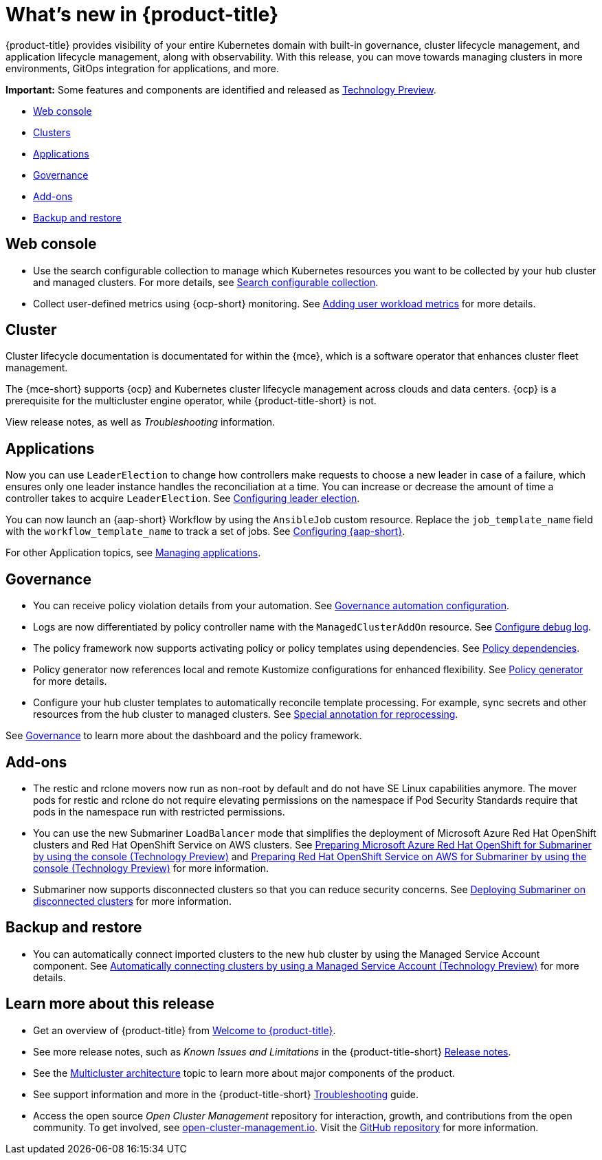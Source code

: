 [#whats-new]
= What's new in {product-title}

{product-title} provides visibility of your entire Kubernetes domain with built-in governance, cluster lifecycle management, and application lifecycle management, along with observability. With this release, you can move towards managing clusters in more environments, GitOps integration for applications, and more. 

*Important:* Some features and components are identified and released as link:https://access.redhat.com/support/offerings/techpreview[Technology Preview].

* <<web-console-whats-new,Web console>>
* <<cluster-whats-new,Clusters>>
* <<application-whats-new,Applications>>
* <<governance-whats-new,Governance>>
* <<add-on-whats-new,Add-ons>>
* <<dr4hub-whats-new,Backup and restore>>

[#web-console-whats-new]
== Web console
//stand alone console went away

* Use the search configurable collection to manage which Kubernetes resources you want to be collected by your hub cluster and managed clusters. For more details, see link:../observability/search.adoc#search-configurable-collection[Search configurable collection].

* Collect user-defined metrics using {ocp-short} monitoring. See link:../observability/customize_observability.adoc#adding-user-workload-metrics[Adding user workload metrics] for more details.

[#cluster-whats-new]
== Cluster 

Cluster lifecycle documentation is documentated for within the {mce}, which is a software operator that enhances cluster fleet management. 

The {mce-short} supports {ocp} and Kubernetes cluster lifecycle management across clouds and data centers. {ocp} is a prerequisite for the multicluster engine operator, while {product-title-short} is not. 

View release notes, as well as _Troubleshooting_ information.
 
[#application-whats-new]
== Applications

Now you can use `LeaderElection` to change how controllers make requests to choose a new leader in case of a failure, which ensures only one leader instance handles the reconciliation at a time. You can increase or decrease the amount of time a controller takes to acquire `LeaderElection`. See link:../applications/config_leader_election.adoc#config_leader_election[Configuring leader election].

You can now launch an {aap-short} Workflow by using the `AnsibleJob` custom resource. Replace the `job_template_name` field with the `workflow_template_name` to track a set of jobs. See  link:../applications/ansible_config.adoc#configuring-ansible[Configuring {aap-short}].

For other Application topics, see link:../applications/app_management_overview.adoc#managing-applications[Managing applications].

[#governance-whats-new]
== Governance

* You can receive policy violation details from your automation. See link:../governance/manage_policy_intro.adoc#grc-automation-configuration[Governance automation configuration].
 
* Logs are now differentiated by policy controller name with the `ManagedClusterAddOn` resource. See link:../governance/policy_ctrl_adv_config.adoc#configure-debug-log[Configure debug log].
 
* The policy framework now supports activating policy or policy templates using dependencies. See link:../governance/policy_dependencies.adoc#policy-dependencies[Policy dependencies].

* Policy generator now references local and remote Kustomize configurations for enhanced flexibility. See link:../governance/policy_generator.adoc#policy-generator[Policy generator] for more details.

* Configure your hub cluster templates to automatically reconcile template processing. For example, sync secrets and other resources from the hub cluster to managed clusters. See link:../governance/custom_template.adoc#special-annotation-processing[Special annotation for reprocessing].

See link:../governance/grc_intro.adoc#governance[Governance] to learn more about the dashboard and the policy framework.

[#add-on-whats-new]
== Add-ons

* The restic and rclone movers now run as non-root by default and do not have SE Linux capabilities anymore. The mover pods for restic and rclone do not require elevating permissions on the namespace if Pod Security Standards require that pods in the namespace run with restricted permissions.

* You can use the new Submariner `LoadBalancer` mode that simplifies the deployment of Microsoft Azure Red Hat OpenShift clusters and Red Hat OpenShift Service on AWS  clusters. See link:../add-ons/submariner/deploy_subm_manual.adoc#preparing-aro-console[Preparing Microsoft Azure Red Hat OpenShift for Submariner by using the console (Technology Preview)] and link:../add-ons/submariner/deploy_subm_manual.adoc#preparing-rosa-console[Preparing Red Hat OpenShift Service on AWS for Submariner by using the console (Technology Preview)] for more information.

* Submariner now supports disconnected clusters so that you can reduce security concerns. See link:../add-ons/submariner/subm_disconnected.adoc#deploying-submariner-disconnected[Deploying Submariner on disconnected clusters] for more information.

[#dr4hub-whats-new]
== Backup and restore

* You can automatically connect imported clusters to the new hub cluster by using the Managed Service Account component. See link:../backup_restore/manage_backup_restore.adoc#auto-connect-clusters-msa[Automatically connecting clusters by using a Managed Service Account (Technology Preview)] for more details.

[#whats-new-learn-more]
== Learn more about this release

* Get an overview of {product-title} from link:../about/welcome.adoc#welcome-to-red-hat-advanced-cluster-management-for-kubernetes[Welcome to {product-title}].

* See more release notes, such as _Known Issues and Limitations_ in the {product-title-short} xref:../release_notes/release_notes.adoc#red-hat-advanced-cluster-management-for-kubernetes-release-notes[Release notes].

* See the link:../about/architecture.adoc#multicluster-architecture[Multicluster architecture] topic to learn more about major components of the product.

* See support information and more in the {product-title-short} link:../troubleshooting/troubleshooting_intro.adoc#troubleshooting[Troubleshooting] guide.

* Access the open source _Open Cluster Management_ repository for interaction, growth, and contributions from the open community. To get involved, see https://open-cluster-management.io/[open-cluster-management.io]. Visit the https://github.com/open-cluster-management-io[GitHub repository] for more information.
